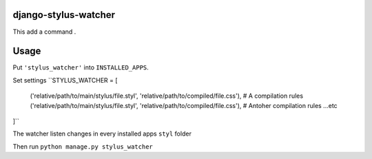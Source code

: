 django-stylus-watcher
======================

This add a command .

Usage
=====

Put ``'stylus_watcher'`` into ``INSTALLED_APPS``.

Set settings 
``STYLUS_WATCHER = [
    ('relative/path/to/main/stylus/file.styl', 'relative/path/to/compiled/file.css'), # A compilation rules
    ('relative/path/to/main/stylus/file.styl', 'relative/path/to/compiled/file.css'), # Antoher compilation rules
    ...etc
]``

The watcher listen changes in every installed apps ``styl`` folder

Then run ``python manage.py stylus_watcher``





